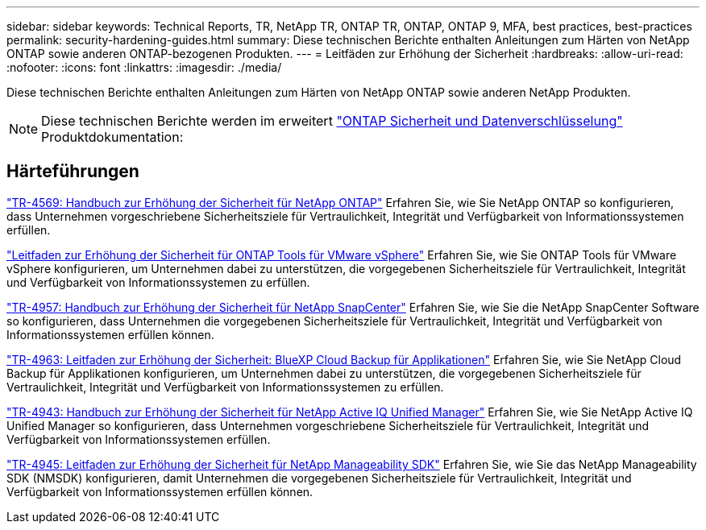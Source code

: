 ---
sidebar: sidebar 
keywords: Technical Reports, TR, NetApp TR, ONTAP TR, ONTAP, ONTAP 9, MFA, best practices, best-practices 
permalink: security-hardening-guides.html 
summary: Diese technischen Berichte enthalten Anleitungen zum Härten von NetApp ONTAP sowie anderen ONTAP-bezogenen Produkten. 
---
= Leitfäden zur Erhöhung der Sicherheit
:hardbreaks:
:allow-uri-read: 
:nofooter: 
:icons: font
:linkattrs: 
:imagesdir: ./media/


[role="lead"]
Diese technischen Berichte enthalten Anleitungen zum Härten von NetApp ONTAP sowie anderen NetApp Produkten.

[NOTE]
====
Diese technischen Berichte werden im erweitert link:https://docs.netapp.com/us-en/ontap/security-encryption/index.html["ONTAP Sicherheit und Datenverschlüsselung"] Produktdokumentation:

====


== Härteführungen

link:https://www.netapp.com/pdf.html?item=/media/10674-tr4569.pdf["TR-4569: Handbuch zur Erhöhung der Sicherheit für NetApp ONTAP"^]
Erfahren Sie, wie Sie NetApp ONTAP so konfigurieren, dass Unternehmen vorgeschriebene Sicherheitsziele für Vertraulichkeit, Integrität und Verfügbarkeit von Informationssystemen erfüllen.

link:https://docs.netapp.com/us-en/ontap-apps-dbs/vmware/vmware-otv-hardening-overview.html["Leitfaden zur Erhöhung der Sicherheit für ONTAP Tools für VMware vSphere"] Erfahren Sie, wie Sie ONTAP Tools für VMware vSphere konfigurieren, um Unternehmen dabei zu unterstützen, die vorgegebenen Sicherheitsziele für Vertraulichkeit, Integrität und Verfügbarkeit von Informationssystemen zu erfüllen.

link:https://www.netapp.com/pdf.html?item=/media/82393-tr-4957.pdf["TR-4957: Handbuch zur Erhöhung der Sicherheit für NetApp SnapCenter"^]
Erfahren Sie, wie Sie die NetApp SnapCenter Software so konfigurieren, dass Unternehmen die vorgegebenen Sicherheitsziele für Vertraulichkeit, Integrität und Verfügbarkeit von Informationssystemen erfüllen können.

link:https://www.netapp.com/pdf.html?item=/media/83591-tr-4963.pdf["TR-4963: Leitfaden zur Erhöhung der Sicherheit: BlueXP Cloud Backup für Applikationen"^]
Erfahren Sie, wie Sie NetApp Cloud Backup für Applikationen konfigurieren, um Unternehmen dabei zu unterstützen, die vorgegebenen Sicherheitsziele für Vertraulichkeit, Integrität und Verfügbarkeit von Informationssystemen zu erfüllen.

link:https://netapp.com/pdf.html?item=/media/78654-tr-4943.pdf["TR-4943: Handbuch zur Erhöhung der Sicherheit für NetApp Active IQ Unified Manager"^]
Erfahren Sie, wie Sie NetApp Active IQ Unified Manager so konfigurieren, dass Unternehmen vorgeschriebene Sicherheitsziele für Vertraulichkeit, Integrität und Verfügbarkeit von Informationssystemen erfüllen.

link:https://www.netapp.com/pdf.html?item=/media/78941-tr-4945.pdf["TR-4945: Leitfaden zur Erhöhung der Sicherheit für NetApp Manageability SDK"^]
Erfahren Sie, wie Sie das NetApp Manageability SDK (NMSDK) konfigurieren, damit Unternehmen die vorgegebenen Sicherheitsziele für Vertraulichkeit, Integrität und Verfügbarkeit von Informationssystemen erfüllen können.
